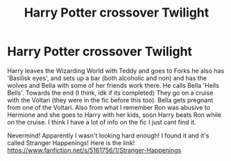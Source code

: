 #+TITLE: Harry Potter crossover Twilight

* Harry Potter crossover Twilight
:PROPERTIES:
:Author: AthenaLeStrange
:Score: 0
:DateUnix: 1599607689.0
:DateShort: 2020-Sep-09
:FlairText: What's That Fic?
:END:
Harry leaves the Wizarding World with Teddy and goes to Forks he also has 'Basilisk eyes', and sets up a bar (both alcoholic and non) and has the wolves and Bella with some of her friends work there. He calls Bella 'Hells Bells'. Towards the end (I think, idk if its completed) They go on a cruise with the Voltari (they were in the fic before this too). Bella gets pregnant from one of the Voltari. Also from what I remember Ron was abusive to Hermione and she goes to Harry with her kids, soon Harry beats Ron while on the cruise. I think I have a lot of info on the fic I just cant find it.

Nevermind! Apparently I wasn't looking hard enough! I found it and it's called Stranger Happenings! Here is the link! [[https://www.fanfiction.net/s/5161756/1/Stranger-Happenings]]

